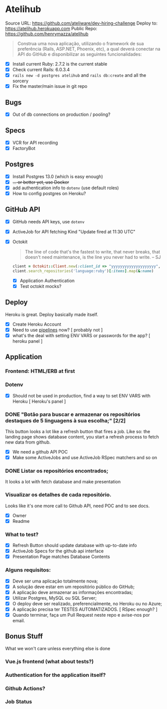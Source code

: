 * Atelihub
Source URL: https://github.com/ateliware/dev-hiring-challenge
Deploy to: https://atelihub.herokuapp.com
Public Repo: https://github.com/henrymazza/atelihub

#+begin_quote
Construa uma nova aplicação, utilizando o framework de sua preferência (Rails, ASP.NET, Phoenix, etc), a qual deverá conectar na API do GitHub e disponibilizar as seguintes funcionalidades:
#+end_quote
- [X] Install current Ruby: 2.7.2 is the current stable
- [X] Check current Rails: 6.0.3.4
- [X] ~rails new -d postgres atelihub~ and ~rails db:create~ and all the sorcery
- [X] Fix the master/main issue in git repo

** Bugs
- [X] Out of db connections on production / pooling?

** Specs
- [X] VCR for API recording
- [X] FactoryBot

** Postgres
- [X] Install Postgres 13.0 (which is easy enough)
- [X] +... or better yet, use Docker+
- [X] add authentication info to ~dotenv~ (use default roles)
- [X] How to config postgres on Heroku?


** GitHub API
- [X] GitHub needs API keys, use ~dotenv~
- [X] ActiveJob for API fetching
  Kind "Update fired at 11:30 UTC"
- [X] Octokit
  #+begin_quote
  The line of code that's the fastest to write, that never breaks, that doesn't need maintenance, is the line you never had to write.
  -- SJ
  #+end_quote
  #+begin_src ruby
    client = Octokit::Client.new(:client_id => "yyyyyyyyyyyyyyyyyyyy", client_secret: "xxxxxxxxxxxxxxxxxxxxxxxxxxxxxxxxxxxxxxxx")
    client.search_repositories('language:ruby')[:items].map(&:name)
  #+end_src
  - [X] Application Authentication
  - [X] Test octokit mocks?

** Deploy
Heroku is great. Deploy basically made itself.
- [X] Create Heroku Account
- [X] Need to use _pipelines_ now? [ probably not ]
- [X] what's the deal with setting ENV VARS or passwords for the app? [ heroku panel ]

** Application
*** Frontend: HTML/ERB at first

*** Dotenv
- [X] Should not be used in production, find a way to set ENV VARS with Heroku [ Heroku's panel ]

*** DONE "Botão para buscar e armazenar os repositórios destaques de 5 linguagens à sua escolha;" [2/2]
CLOSED: [2020-10-17 Sat 19:39]
This button looks a lot like a refresh button that fires a job. Like so: the
landing page shows database content, you start a refresh process to fetch new
data from github.

- [X] We need a github API POC
- [X] Make some ActiveJobs and use ActiveJob RSpec matchers and so on

*** DONE Listar os repositórios encontrados;
CLOSED: [2020-10-17 Sat 19:39]
It looks a lot with fetch database and make presentation

*** Visualizar os detalhes de cada repositório.
Looks like it's one more call to Github API, need POC and to see docs.
- [X] Owner
- [X] Readme

*** What to test?
- [X] Refresh Button should update database with up-to-date info
- [X] ActiveJob Specs for the github api interface
- [X] Presentation Page matches Database Contents

*** Alguns requisitos:
- [X] Deve ser uma aplicação totalmente nova;
- [X] A solução deve estar em um repositório público do GitHub;
- [X] A aplicação deve armazenar as informações encontradas;
- [X] Utilizar Postgres, MySQL ou SQL Server;
- [X] O deploy deve ser realizado, preferencialmente, no Heroku ou no Azure;
- [X] A aplicação precisa ter TESTES AUTOMATIZADOS. [ RSpec enough? ]
- [X] Quando terminar, faça um Pull Request neste repo e avise-nos por email.

** Bonus Stuff
What we won't care unless everything else is done
*** Vue.js frontend (what about tests?)
*** Authentication for the application itself?
*** Github Actions?
*** Job Status
